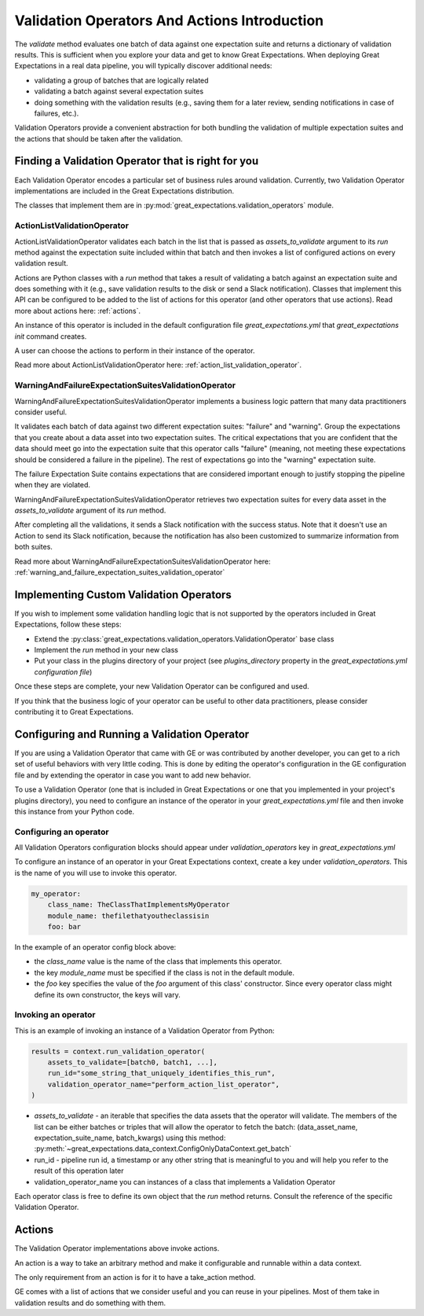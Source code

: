 .. _validation_operators_and_actions:


##############################################
Validation Operators And Actions Introduction
##############################################

The `validate` method evaluates one batch of data against one expectation suite and returns a dictionary of validation results. This is sufficient when you explore your data and get to know Great Expectations.
When deploying Great Expectations in a real data pipeline, you will typically discover additional needs:

* validating a group of batches that are logically related
* validating a batch against several expectation suites
* doing something with the validation results (e.g., saving them for a later review, sending notifications in case of failures, etc.).

Validation Operators provide a convenient abstraction for both bundling the validation of multiple expectation suites and the actions that should be taken after the validation.

***************************************************
Finding a Validation Operator that is right for you
***************************************************

Each Validation Operator encodes a particular set of business rules around validation. Currently, two Validation Operator implementations are included in the Great Expectations distribution.

The classes that implement them are in :py:mod:`great_expectations.validation_operators` module.


ActionListValidationOperator
~~~~~~~~~~~~~~~~~~~~~~~~~~~~~~~~~~~

ActionListValidationOperator validates each batch in the list that is passed as `assets_to_validate` argument to its `run` method against the expectation suite included within that batch and then invokes a list of configured actions on every validation result.

Actions are Python classes with a `run` method that takes a result of validating a batch against an expectation suite and does something with it (e.g., save validation results to the disk or send a Slack notification). Classes that implement this API can be configured to be added to the list of actions for this operator (and other operators that use actions). Read more about actions here: :ref:`actions`.

An instance of this operator is included in the default configuration file `great_expectations.yml` that `great_expectations init` command creates.

A user can choose the actions to perform in their instance of the operator.

Read more about ActionListValidationOperator here: :ref:`action_list_validation_operator`.

WarningAndFailureExpectationSuitesValidationOperator
~~~~~~~~~~~~~~~~~~~~~~~~~~~~~~~~~~~~~~~~~~~~~~~~~~~~~~~

WarningAndFailureExpectationSuitesValidationOperator implements a business logic pattern that many data practitioners consider useful.

It validates each batch of data against two different expectation suites: "failure" and "warning". Group the expectations that you create about a data asset into two expectation suites. The critical expectations that you are confident that the data should meet go into the expectation suite that this operator calls "failure" (meaning, not meeting these expectations should be considered a failure in the pipeline). The rest of expectations go into the "warning" expectation suite.

The failure Expectation Suite contains expectations that are considered important enough to justify stopping the pipeline when they are violated.

WarningAndFailureExpectationSuitesValidationOperator retrieves two expectation suites for every data asset in the `assets_to_validate` argument of its `run` method.

After completing all the validations, it sends a Slack notification with the success status. Note that it doesn't use an Action to send its Slack notification, because the notification has also been customized to summarize information from both suites.

Read more about WarningAndFailureExpectationSuitesValidationOperator here: :ref:`warning_and_failure_expectation_suites_validation_operator`

****************************************
Implementing Custom Validation Operators
****************************************

If you wish to implement some validation handling logic that is not supported by the operators included in Great Expectations, follow these steps:

* Extend the :py:class:`great_expectations.validation_operators.ValidationOperator` base class
* Implement the `run` method in your new class
* Put your class in the plugins directory of your project (see `plugins_directory` property in the `great_expectations.yml configuration file`)

Once these steps are complete, your new Validation Operator can be configured and used.

If you think that the business logic of your operator can be useful to other data practitioners, please consider contributing it to Great Expectations.

**********************************************
Configuring and Running a Validation Operator
**********************************************

If you are using a Validation Operator that came with GE or was contributed by another developer,
you can get to a rich set of useful behaviors with very little coding. This is done by editing the operator's configuration in the GE configuration file and by extending the operator in case you want to add new behavior.

To use a Validation Operator (one that is included in Great Expectations or one that you implemented in your project's plugins directory), you need to configure an instance of the operator in your `great_expectations.yml` file and then invoke this instance from your Python code.


Configuring an operator
~~~~~~~~~~~~~~~~~~~~~~~

All Validation Operators configuration blocks should appear under `validation_operators` key in `great_expectations.yml`

To configure an instance of an operator in your Great Expectations context, create a key under `validation_operators`. This is the name of you will use to invoke this operator.

.. code-block:: yaml

    my_operator:
        class_name: TheClassThatImplementsMyOperator
        module_name: thefilethatyoutheclassisin
        foo: bar

In the example of an operator config block above:

* the `class_name` value is the name of the class that implements this operator.
* the key `module_name` must be specified if the class is not in the default module.
* the `foo` key specifies the value of the `foo` argument of this class' constructor. Since every operator class might define its own constructor, the keys will vary.

Invoking an operator
~~~~~~~~~~~~~~~~~~~~

This is an example of invoking an instance of a Validation Operator from Python:

.. code-block:: python

    results = context.run_validation_operator(
        assets_to_validate=[batch0, batch1, ...],
        run_id="some_string_that_uniquely_identifies_this_run",
        validation_operator_name="perform_action_list_operator",
    )

* `assets_to_validate` - an iterable that specifies the data assets that the operator will validate. The members of the list can be either batches or triples that will allow the operator to fetch the batch: (data_asset_name, expectation_suite_name, batch_kwargs) using this method: :py:meth:`~great_expectations.data_context.ConfigOnlyDataContext.get_batch`
* run_id - pipeline run id, a timestamp or any other string that is meaningful to you and will help you refer to the result of this operation later
* validation_operator_name you can instances of a class that implements a Validation Operator

Each operator class is free to define its own object that the `run` method returns. Consult the reference of the specific Validation Operator.


********
Actions
********

The Validation Operator implementations above invoke actions.

An action is a way to take an arbitrary method and make it configurable and runnable within a data context.

The only requirement from an action is for it to have a take_action method.

GE comes with a list of actions that we consider useful and you can reuse in your pipelines. Most of them take in validation results and do something with them.








